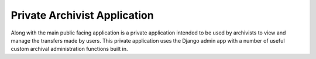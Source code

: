 Private Archivist Application
=============================

Along with the main public facing application is a private application intended to be used by
archivists to view and manage the transfers made by users. This private application uses the
Django admin app with a number of useful custom archival administration functions built in.
